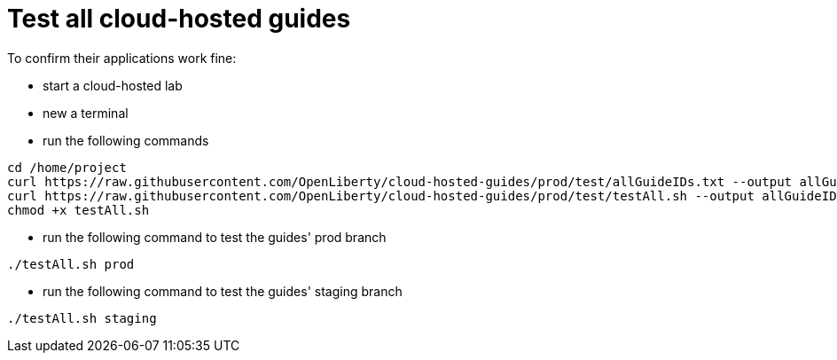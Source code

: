 = Test all cloud-hosted guides

To confirm their applications work fine:

- start a cloud-hosted lab
- new a terminal
- run the following commands
```
cd /home/project
curl https://raw.githubusercontent.com/OpenLiberty/cloud-hosted-guides/prod/test/allGuideIDs.txt --output allGuideIDs.txt
curl https://raw.githubusercontent.com/OpenLiberty/cloud-hosted-guides/prod/test/testAll.sh --output allGuideIDs.txt
chmod +x testAll.sh
```
- run the following command to test the guides' prod branch
```
./testAll.sh prod
```
- run the following command to test the guides' staging branch
```
./testAll.sh staging
```
